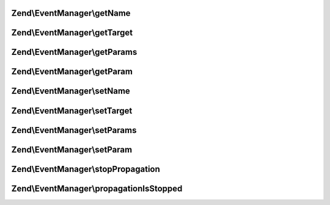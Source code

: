 .. /EventManager/EventInterface.php generated using docpx on 01/15/13 05:29pm


Zend\\EventManager\\getName
===========================

.. function:: Zend\EventManager\getName()


    Get event name

    :rtype: string 



Zend\\EventManager\\getTarget
=============================

.. function:: Zend\EventManager\getTarget()


    Get target/context from which event was triggered

    :rtype: null|string|object 



Zend\\EventManager\\getParams
=============================

.. function:: Zend\EventManager\getParams()


    Get parameters passed to the event

    :rtype: array|ArrayAccess 



Zend\\EventManager\\getParam
============================

.. function:: Zend\EventManager\getParam()


    Get a single parameter by name

    :param string $name: 
    :param mixed $default: Default value to return if parameter does not exist

    :rtype: mixed 



Zend\\EventManager\\setName
===========================

.. function:: Zend\EventManager\setName()


    Set the event name

    :param string $name: 

    :rtype: void 



Zend\\EventManager\\setTarget
=============================

.. function:: Zend\EventManager\setTarget()


    Set the event target/context

    :param null|string|object $target: 

    :rtype: void 



Zend\\EventManager\\setParams
=============================

.. function:: Zend\EventManager\setParams()


    Set event parameters

    :param string $params: 

    :rtype: void 



Zend\\EventManager\\setParam
============================

.. function:: Zend\EventManager\setParam()


    Set a single parameter by key

    :param string $name: 
    :param mixed $value: 

    :rtype: void 



Zend\\EventManager\\stopPropagation
===================================

.. function:: Zend\EventManager\stopPropagation()


    Indicate whether or not the parent EventManagerInterface should stop propagating events

    :param bool $flag: 

    :rtype: void 



Zend\\EventManager\\propagationIsStopped
========================================

.. function:: Zend\EventManager\propagationIsStopped()


    Has this event indicated event propagation should stop?

    :rtype: bool 



